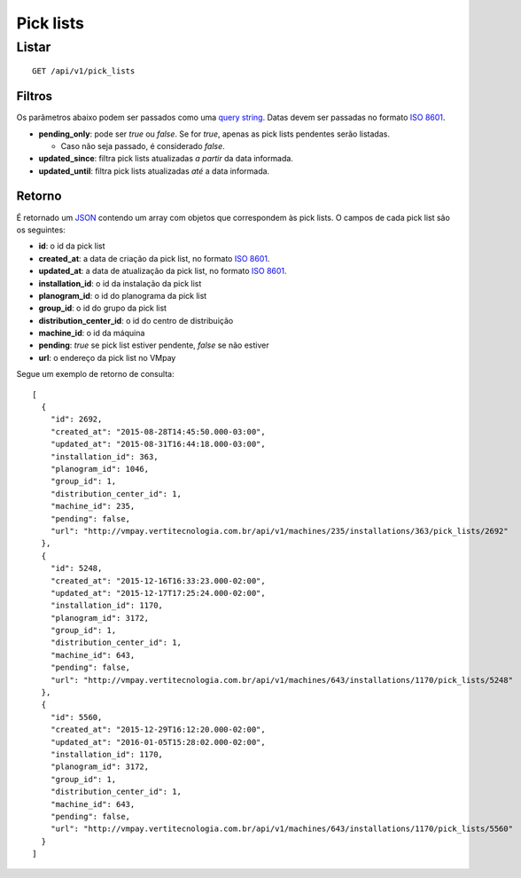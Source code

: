 ##########
Pick lists
##########

Listar
======

::

  GET /api/v1/pick_lists

Filtros
-------

Os parâmetros abaixo podem ser passados como uma
`query string <https://en.wikipedia.org/wiki/Query_string>`_. Datas devem ser
passadas no formato `ISO 8601 <https://en.wikipedia.org/wiki/ISO_8601>`_.

* **pending_only**: pode ser *true* ou *false*. Se for *true*, apenas as pick lists pendentes serão listadas.

  * Caso não seja passado, é considerado *false*.

* **updated_since**: filtra pick lists atualizadas *a partir* da data informada.

* **updated_until**: filtra pick lists atualizadas *até* a data informada.

Retorno
-------

É retornado um `JSON <https://en.wikipedia.org/wiki/JSON>`_ contendo um array com objetos que correspondem às pick lists. O campos de cada pick list são os seguintes:

* **id**: o id da pick list
* **created_at**: a data de criação da pick list, no formato `ISO 8601 <https://en.wikipedia.org/wiki/ISO_8601>`_.
* **updated_at**: a data de atualização da pick list, no formato `ISO 8601 <https://en.wikipedia.org/wiki/ISO_8601>`_.
* **installation_id**: o id da instalação da pick list
* **planogram_id**: o id do planograma da pick list
* **group_id**: o id do grupo da pick list
* **distribution_center_id**: o id do centro de distribuição
* **machine_id**: o id da máquina
* **pending**: *true* se pick list estiver pendente, *false* se não estiver
* **url**: o endereço da pick list no VMpay

Segue um exemplo de retorno de consulta:

::

  [
    {
      "id": 2692,
      "created_at": "2015-08-28T14:45:50.000-03:00",
      "updated_at": "2015-08-31T16:44:18.000-03:00",
      "installation_id": 363,
      "planogram_id": 1046,
      "group_id": 1,
      "distribution_center_id": 1,
      "machine_id": 235,
      "pending": false,
      "url": "http://vmpay.vertitecnologia.com.br/api/v1/machines/235/installations/363/pick_lists/2692"
    },
    {
      "id": 5248,
      "created_at": "2015-12-16T16:33:23.000-02:00",
      "updated_at": "2015-12-17T17:25:24.000-02:00",
      "installation_id": 1170,
      "planogram_id": 3172,
      "group_id": 1,
      "distribution_center_id": 1,
      "machine_id": 643,
      "pending": false,
      "url": "http://vmpay.vertitecnologia.com.br/api/v1/machines/643/installations/1170/pick_lists/5248"
    },
    {
      "id": 5560,
      "created_at": "2015-12-29T16:12:20.000-02:00",
      "updated_at": "2016-01-05T15:28:02.000-02:00",
      "installation_id": 1170,
      "planogram_id": 3172,
      "group_id": 1,
      "distribution_center_id": 1,
      "machine_id": 643,
      "pending": false,
      "url": "http://vmpay.vertitecnologia.com.br/api/v1/machines/643/installations/1170/pick_lists/5560"
    }
  ]
